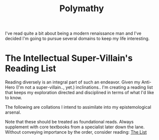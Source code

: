 :PROPERTIES:
:ID:       20231111T232750.075460
:END:
#+title: Polymathy
#+filetags: :skills:

I've read quite a bit about being a modern renaissance man and I've decided I'm going to pursue several domains to keep my life interesting.

* The Intellectual Super-Villain's Reading List

Reading diversely is an integral part of such an endeavor. Given my Anti-Hero (I'm not a super-villain.., yet.) inclinations.. I'm creating a reading list that keeps my exploration directed and disciplined in terms of what I'd like to know.

The following are collations I intend to assimilate into my epistemological arsenal. 

Note that these should be treated as foundational reads. Always supplement with core textbooks from a specialist later down the lane.
Without conveying importance by the order, consider reading: [[id:e8c0b214-fa70-4462-8d44-ae0282d14981][The List]]
